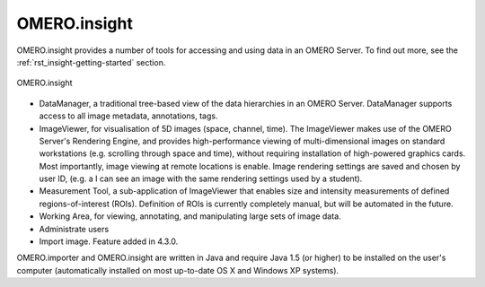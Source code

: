 .. _rst_clients_insight:

OMERO.insight
=============

OMERO.insight provides a number of tools for accessing and using data in an OMERO Server.
To find out more, see the :ref:`rst_insight-getting-started` section.

.. _rst_clients_insight_figure:

.. figure:: ../images/omero_insight_screenshot_4_4.png
    :align: center
    :alt: OMERO.insight

    OMERO.insight

-  DataManager, a traditional tree-based view of the data hierarchies in
   an OMERO Server. DataManager supports access to all image metadata,
   annotations, tags.
-  ImageViewer, for visualisation of 5D images (space, channel, time).
   The ImageViewer makes use of the OMERO Server's Rendering Engine, and
   provides high-performance viewing of multi-dimensional images on
   standard workstations (e.g. scrolling through space and time),
   without requiring installation of high-powered graphics cards. Most
   importantly, image viewing at remote locations is enable. Image
   rendering settings are saved and chosen by user ID, (e.g. a I can see
   an image with the same rendering settings used by a student).
-  Measurement Tool, a sub-application of ImageViewer that enables size
   and intensity measurements of defined regions-of-interest (ROIs).
   Definition of ROIs is currently completely manual, but will be
   automated in the future.
-  Working Area, for viewing, annotating, and manipulating large sets of
   image data.
-  Administrate users
-  Import image. Feature added in 4.3.0.

OMERO.importer and OMERO.insight are written in Java and require Java
1.5 (or higher) to be installed on the user's computer (automatically
installed on most up-to-date OS X and Windows XP systems).
